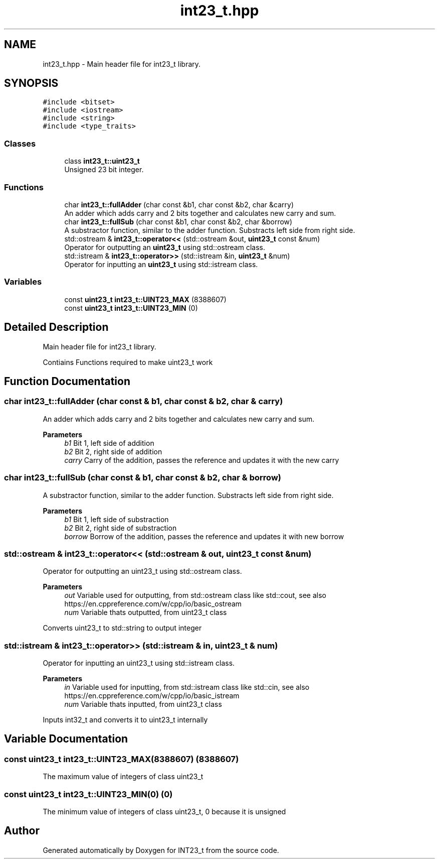 .TH "int23_t.hpp" 3 "INT23_t" \" -*- nroff -*-
.ad l
.nh
.SH NAME
int23_t.hpp \- Main header file for int23_t library\&.  

.SH SYNOPSIS
.br
.PP
\fC#include <bitset>\fP
.br
\fC#include <iostream>\fP
.br
\fC#include <string>\fP
.br
\fC#include <type_traits>\fP
.br

.SS "Classes"

.in +1c
.ti -1c
.RI "class \fBint23_t::uint23_t\fP"
.br
.RI "Unsigned 23 bit integer\&. "
.in -1c
.SS "Functions"

.in +1c
.ti -1c
.RI "char \fBint23_t::fullAdder\fP (char const &b1, char const &b2, char &carry)"
.br
.RI "An adder which adds carry and 2 bits together and calculates new carry and sum\&. "
.ti -1c
.RI "char \fBint23_t::fullSub\fP (char const &b1, char const &b2, char &borrow)"
.br
.RI "A substractor function, similar to the adder function\&. Substracts left side from right side\&. "
.ti -1c
.RI "std::ostream & \fBint23_t::operator<<\fP (std::ostream &out, \fBuint23_t\fP const &num)"
.br
.RI "Operator for outputting an \fBuint23_t\fP using std::ostream class\&. "
.ti -1c
.RI "std::istream & \fBint23_t::operator>>\fP (std::istream &in, \fBuint23_t\fP &num)"
.br
.RI "Operator for inputting an \fBuint23_t\fP using std::istream class\&. "
.in -1c
.SS "Variables"

.in +1c
.ti -1c
.RI "const \fBuint23_t\fP \fBint23_t::UINT23_MAX\fP (8388607)"
.br
.ti -1c
.RI "const \fBuint23_t\fP \fBint23_t::UINT23_MIN\fP (0)"
.br
.in -1c
.SH "Detailed Description"
.PP 
Main header file for int23_t library\&. 

Contiains Functions required to make uint23_t work 
.SH "Function Documentation"
.PP 
.SS "char int23_t::fullAdder (char const & b1, char const & b2, char & carry)"

.PP
An adder which adds carry and 2 bits together and calculates new carry and sum\&. 
.PP
\fBParameters\fP
.RS 4
\fIb1\fP Bit 1, left side of addition 
.br
\fIb2\fP Bit 2, right side of addition 
.br
\fIcarry\fP Carry of the addition, passes the reference and updates it with the new carry 
.RE
.PP

.SS "char int23_t::fullSub (char const & b1, char const & b2, char & borrow)"

.PP
A substractor function, similar to the adder function\&. Substracts left side from right side\&. 
.PP
\fBParameters\fP
.RS 4
\fIb1\fP Bit 1, left side of substraction 
.br
\fIb2\fP Bit 2, right side of substraction 
.br
\fIborrow\fP Borrow of the addition, passes the reference and updates it with new borrow 
.RE
.PP

.SS "std::ostream & int23_t::operator<< (std::ostream & out, \fBuint23_t\fP const & num)"

.PP
Operator for outputting an uint23_t using std::ostream class\&. 
.PP
\fBParameters\fP
.RS 4
\fIout\fP Variable used for outputting, from std::ostream class like std::cout, see also https://en.cppreference.com/w/cpp/io/basic_ostream 
.br
\fInum\fP Variable thats outputted, from uint23_t class
.RE
.PP
Converts uint23_t to std::string to output integer 
.SS "std::istream & int23_t::operator>> (std::istream & in, \fBuint23_t\fP & num)"

.PP
Operator for inputting an uint23_t using std::istream class\&. 
.PP
\fBParameters\fP
.RS 4
\fIin\fP Variable used for inputting, from std::istream class like std::cin, see also https://en.cppreference.com/w/cpp/io/basic_istream 
.br
\fInum\fP Variable thats inputted, from uint23_t class
.RE
.PP
Inputs int32_t and converts it to uint23_t internally 
.SH "Variable Documentation"
.PP 
.SS "const uint23_t int23_t::UINT23_MAX(8388607) (8388607)"
The maximum value of integers of class uint23_t 
.SS "const uint23_t int23_t::UINT23_MIN(0) (0)"
The minimum value of integers of class uint23_t, 0 because it is unsigned 
.SH "Author"
.PP 
Generated automatically by Doxygen for INT23_t from the source code\&.
